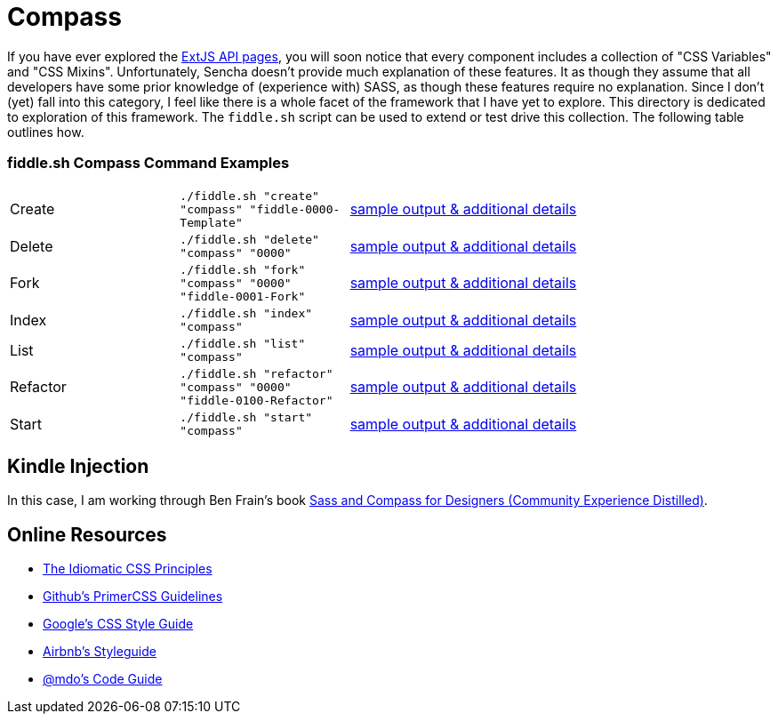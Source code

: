 = Compass

If you have ever explored the link:http://docs.sencha.com/extjs/6.0/6.0.0-classic/[ExtJS API pages], you will soon notice
that every component includes a collection of "CSS Variables" and "CSS Mixins".  Unfortunately, Sencha doesn't provide
much explanation of these features. It as though they assume that all developers have some prior knowledge of
(experience with) SASS, as though these features require no explanation.  Since I don't (yet) fall into this category,
I feel like there is a whole facet of the framework that I have yet to explore.  This directory is dedicated to
exploration of this framework.  The `fiddle.sh` script can be used to extend or test drive this collection. The
following table outlines how.

=== fiddle.sh Compass Command Examples

[cols="2,2,5a"]
|===
|Create
|`./fiddle.sh "create" "compass" "fiddle-0000-Template"`
|link:create.md[sample output & additional details]
|Delete
|`./fiddle.sh "delete" "compass" "0000"`
|link:delete.md[sample output & additional details]
|Fork
|`./fiddle.sh "fork" "compass" "0000" "fiddle-0001-Fork"`
|link:fork.md[sample output & additional details]
|Index
|`./fiddle.sh "index" "compass"`
|link:index.md[sample output & additional details]
|List
|`./fiddle.sh "list" "compass"`
|link:list.md[sample output & additional details]
|Refactor
|`./fiddle.sh "refactor" "compass" "0000" "fiddle-0100-Refactor"`
|link:refactor.md[sample output & additional details]
|Start
|`./fiddle.sh "start" "compass"`
|link:start.md[sample output & additional details]
|===


== Kindle Injection

In this case, I am working through Ben Frain's book link:http://amzn.com/B00M8PD926[Sass and Compass for Designers (Community Experience Distilled)].


== Online Resources

*   link:https://github.com/necolas/idiomatic-css[The Idiomatic CSS Principles]
*   link:http://primercss.io/guidelines/#scss[Github's PrimerCSS Guidelines]
*   link:https://google.github.io/styleguide/htmlcssguide.xml#CSS_Formatting_Rules[Google's CSS Style Guide]
*   link:https://github.com/airbnb/css#css[Airbnb's Styleguide]
*   link:http://codeguide.co/#css[@mdo's Code Guide]
